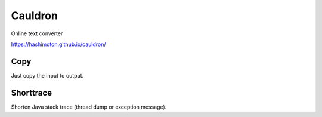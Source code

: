**************
Cauldron
**************

Online text converter

https://hashimoton.github.io/cauldron/

===========
Copy
===========

Just copy the input to output.

===========
Shorttrace
===========

Shorten Java stack trace (thread dump or exception message).

.. EOF

